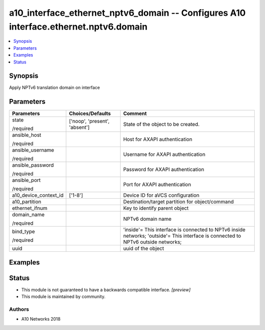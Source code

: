 .. _a10_interface_ethernet_nptv6_domain_module:


a10_interface_ethernet_nptv6_domain -- Configures A10 interface.ethernet.nptv6.domain
=====================================================================================

.. contents::
   :local:
   :depth: 1


Synopsis
--------

Apply NPTv6 translation domain on interface






Parameters
----------

+-----------------------+-------------------------------+-----------------------------------------------------------------------------------------------------------------------------------+
| Parameters            | Choices/Defaults              | Comment                                                                                                                           |
|                       |                               |                                                                                                                                   |
|                       |                               |                                                                                                                                   |
+=======================+===============================+===================================================================================================================================+
| state                 | ['noop', 'present', 'absent'] | State of the object to be created.                                                                                                |
|                       |                               |                                                                                                                                   |
| /required             |                               |                                                                                                                                   |
+-----------------------+-------------------------------+-----------------------------------------------------------------------------------------------------------------------------------+
| ansible_host          |                               | Host for AXAPI authentication                                                                                                     |
|                       |                               |                                                                                                                                   |
| /required             |                               |                                                                                                                                   |
+-----------------------+-------------------------------+-----------------------------------------------------------------------------------------------------------------------------------+
| ansible_username      |                               | Username for AXAPI authentication                                                                                                 |
|                       |                               |                                                                                                                                   |
| /required             |                               |                                                                                                                                   |
+-----------------------+-------------------------------+-----------------------------------------------------------------------------------------------------------------------------------+
| ansible_password      |                               | Password for AXAPI authentication                                                                                                 |
|                       |                               |                                                                                                                                   |
| /required             |                               |                                                                                                                                   |
+-----------------------+-------------------------------+-----------------------------------------------------------------------------------------------------------------------------------+
| ansible_port          |                               | Port for AXAPI authentication                                                                                                     |
|                       |                               |                                                                                                                                   |
| /required             |                               |                                                                                                                                   |
+-----------------------+-------------------------------+-----------------------------------------------------------------------------------------------------------------------------------+
| a10_device_context_id | ['1-8']                       | Device ID for aVCS configuration                                                                                                  |
|                       |                               |                                                                                                                                   |
|                       |                               |                                                                                                                                   |
+-----------------------+-------------------------------+-----------------------------------------------------------------------------------------------------------------------------------+
| a10_partition         |                               | Destination/target partition for object/command                                                                                   |
|                       |                               |                                                                                                                                   |
|                       |                               |                                                                                                                                   |
+-----------------------+-------------------------------+-----------------------------------------------------------------------------------------------------------------------------------+
| ethernet_ifnum        |                               | Key to identify parent object                                                                                                     |
|                       |                               |                                                                                                                                   |
|                       |                               |                                                                                                                                   |
+-----------------------+-------------------------------+-----------------------------------------------------------------------------------------------------------------------------------+
| domain_name           |                               | NPTv6 domain name                                                                                                                 |
|                       |                               |                                                                                                                                   |
| /required             |                               |                                                                                                                                   |
+-----------------------+-------------------------------+-----------------------------------------------------------------------------------------------------------------------------------+
| bind_type             |                               | 'inside'= This interface is connected to NPTv6 inside networks; 'outside'= This interface is connected to NPTv6 outside networks; |
|                       |                               |                                                                                                                                   |
| /required             |                               |                                                                                                                                   |
+-----------------------+-------------------------------+-----------------------------------------------------------------------------------------------------------------------------------+
| uuid                  |                               | uuid of the object                                                                                                                |
|                       |                               |                                                                                                                                   |
|                       |                               |                                                                                                                                   |
+-----------------------+-------------------------------+-----------------------------------------------------------------------------------------------------------------------------------+







Examples
--------

.. code-block:: yaml+jinja

    





Status
------




- This module is not guaranteed to have a backwards compatible interface. *[preview]*


- This module is maintained by community.



Authors
~~~~~~~

- A10 Networks 2018

